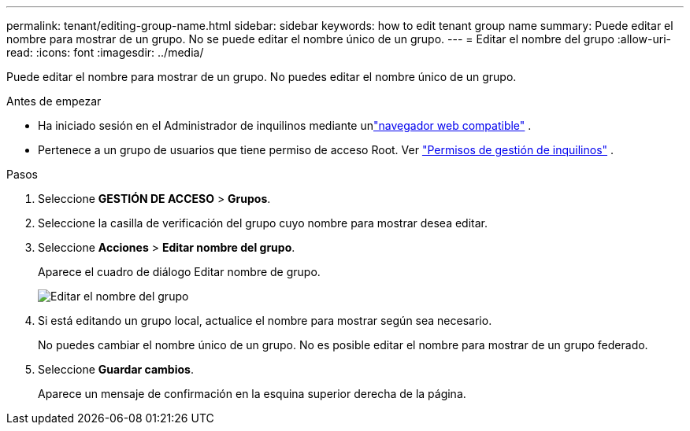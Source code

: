 ---
permalink: tenant/editing-group-name.html 
sidebar: sidebar 
keywords: how to edit tenant group name 
summary: Puede editar el nombre para mostrar de un grupo.  No se puede editar el nombre único de un grupo. 
---
= Editar el nombre del grupo
:allow-uri-read: 
:icons: font
:imagesdir: ../media/


[role="lead"]
Puede editar el nombre para mostrar de un grupo.  No puedes editar el nombre único de un grupo.

.Antes de empezar
* Ha iniciado sesión en el Administrador de inquilinos mediante unlink:../admin/web-browser-requirements.html["navegador web compatible"] .
* Pertenece a un grupo de usuarios que tiene permiso de acceso Root. Ver link:tenant-management-permissions.html["Permisos de gestión de inquilinos"] .


.Pasos
. Seleccione *GESTIÓN DE ACCESO* > *Grupos*.
. Seleccione la casilla de verificación del grupo cuyo nombre para mostrar desea editar.
. Seleccione *Acciones* > *Editar nombre del grupo*.
+
Aparece el cuadro de diálogo Editar nombre de grupo.

+
image::../media/edit_group_name.png[Editar el nombre del grupo]

. Si está editando un grupo local, actualice el nombre para mostrar según sea necesario.
+
No puedes cambiar el nombre único de un grupo.  No es posible editar el nombre para mostrar de un grupo federado.

. Seleccione *Guardar cambios*.
+
Aparece un mensaje de confirmación en la esquina superior derecha de la página.


